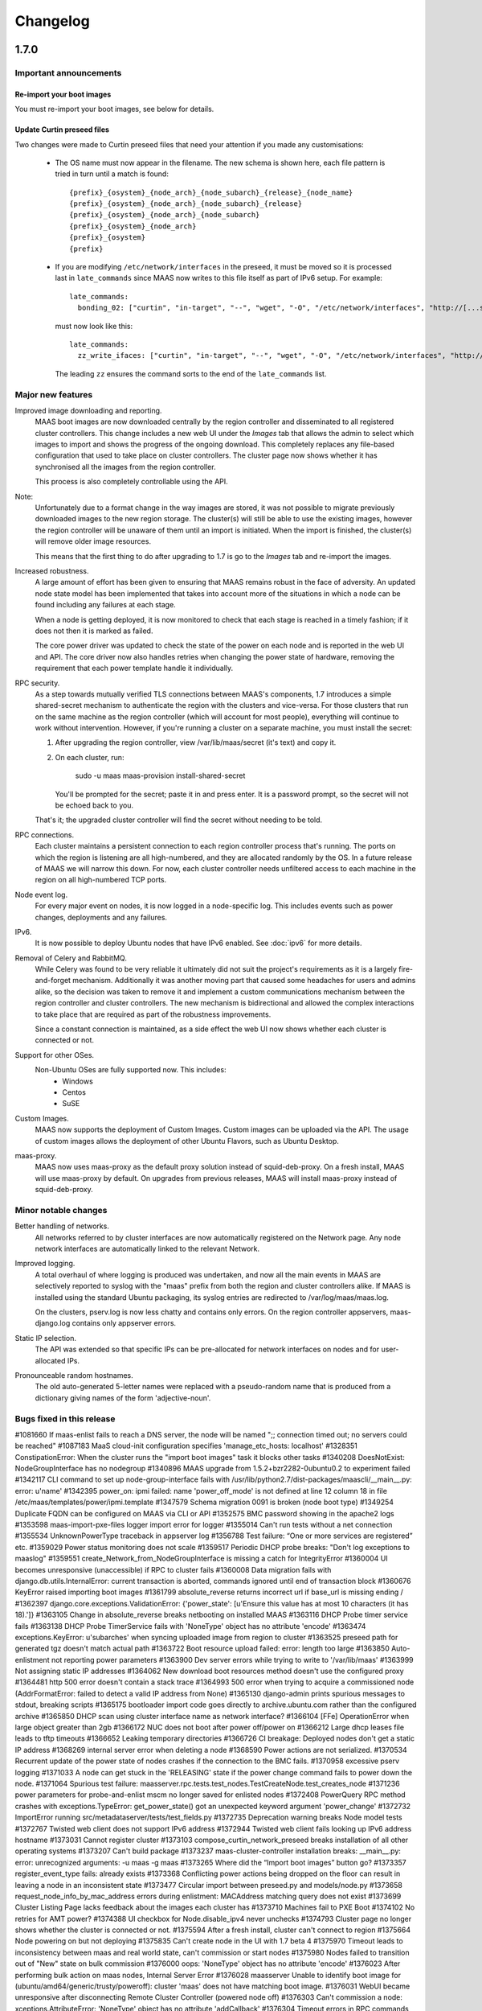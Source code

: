 =========
Changelog
=========

1.7.0
=====

Important announcements
-----------------------

Re-import your boot images
^^^^^^^^^^^^^^^^^^^^^^^^^^
You must re-import your boot images, see below for details.

Update Curtin preseed files
^^^^^^^^^^^^^^^^^^^^^^^^^^^
Two changes were made to Curtin preseed files that need your attention
if you made any customisations:

 *  The OS name must now appear in the filename.  The new schema is shown
    here, each file pattern is tried in turn until a match is found::

    {prefix}_{osystem}_{node_arch}_{node_subarch}_{release}_{node_name}
    {prefix}_{osystem}_{node_arch}_{node_subarch}_{release}
    {prefix}_{osystem}_{node_arch}_{node_subarch}
    {prefix}_{osystem}_{node_arch}
    {prefix}_{osystem}
    {prefix}

 * If you are modifying ``/etc/network/interfaces`` in the preseed, it must be
   moved so it is processed last in ``late_commands`` since MAAS now writes
   to this file itself as part of IPv6 setup.  For example::

    late_commands:
      bonding_02: ["curtin", "in-target", "--", "wget", "-O", "/etc/network/interfaces", "http://[...snip...]"]

   must now look like this::

    late_commands:
      zz_write_ifaces: ["curtin", "in-target", "--", "wget", "-O", "/etc/network/interfaces", "http://[...snip...]"]

   The leading ``zz`` ensures the command sorts to the end of the
   ``late_commands`` list.


Major new features
------------------

Improved image downloading and reporting.
  MAAS boot images are now downloaded centrally by the region controller
  and disseminated to all registered cluster controllers.  This change includes
  a new web UI under the `Images` tab that allows the admin to select
  which images to import and shows the progress of the ongoing download.
  This completely replaces any file-based configuration that used to take
  place on cluster controllers.  The cluster page now shows whether it has
  synchronised all the images from the region controller.

  This process is also completely controllable using the API.

Note:
  Unfortunately due to a format change in the way images are stored, it
  was not possible to migrate previously downloaded images to the new region
  storage.  The cluster(s) will still be able to use the existing images,
  however the region controller will be unaware of them until an import
  is initiated.  When the import is finished, the cluster(s) will remove
  older image resources.

  This means that the first thing to do after upgrading to 1.7 is go to the
  `Images` tab and re-import the images.

Increased robustness.
  A large amount of effort has been given to ensuring that MAAS remains
  robust in the face of adversity.  An updated node state model has been
  implemented that takes into account more of the situations in which a
  node can be found including any failures at each stage.

  When a node is getting deployed, it is now monitored to check that each
  stage is reached in a timely fashion; if it does not then it is marked
  as failed.

  The core power driver was updated to check the state of the power on each
  node and is reported in the web UI and API.  The core driver now also
  handles retries when changing the power state of hardware, removing the
  requirement that each power template handle it individually.

RPC security.
  As a step towards mutually verified TLS connections between MAAS's
  components, 1.7 introduces a simple shared-secret mechanism to
  authenticate the region with the clusters and vice-versa. For those
  clusters that run on the same machine as the region controller (which
  will account for most people), everything will continue to work
  without intervention. However, if you're running a cluster on a
  separate machine, you must install the secret:

  1. After upgrading the region controller, view /var/lib/maas/secret
     (it's text) and copy it.

  2. On each cluster, run:

       sudo -u maas maas-provision install-shared-secret

     You'll be prompted for the secret; paste it in and press enter. It
     is a password prompt, so the secret will not be echoed back to you.

  That's it; the upgraded cluster controller will find the secret
  without needing to be told.

RPC connections.
  Each cluster maintains a persistent connection to each region
  controller process that's running. The ports on which the region is
  listening are all high-numbered, and they are allocated randomly by
  the OS. In a future release of MAAS we will narrow this down. For now,
  each cluster controller needs unfiltered access to each machine in the
  region on all high-numbered TCP ports.

Node event log.
  For every major event on nodes, it is now logged in a node-specific log.
  This includes events such as power changes, deployments and any failures.

IPv6.
  It is now possible to deploy Ubuntu nodes that have IPv6 enabled.
  See :doc:`ipv6` for more details.

Removal of Celery and RabbitMQ.
  While Celery was found to be very reliable it ultimately did not suit
  the project's requirements as it is a largely fire-and-forget mechanism.
  Additionally it was another moving part that caused some headaches for
  users and admins alike, so the decision was taken to remove it and implement
  a custom communications mechanism between the region controller and cluster
  controllers.  The new mechanism is bidirectional and allowed the complex
  interactions to take place that are required as part of the robustness
  improvements.

  Since a constant connection is maintained, as a side effect the web UI now
  shows whether each cluster is connected or not.

Support for other OSes.
  Non-Ubuntu OSes are fully supported now. This includes:
   - Windows
   - Centos
   - SuSE

Custom Images.
  MAAS now supports the deployment of Custom Images. Custom images can be
  uploaded via the API. The usage of custom images allows the deployment of
  other Ubuntu Flavors, such as Ubuntu Desktop.

maas-proxy.
  MAAS now uses maas-proxy as the default proxy solution instead of
  squid-deb-proxy. On a fresh install, MAAS will use maas-proxy by default.
  On upgrades from previous releases, MAAS will install maas-proxy instead of
  squid-deb-proxy.

Minor notable changes
---------------------

Better handling of networks.
  All networks referred to by cluster interfaces are now automatically
  registered on the Network page.  Any node network interfaces are
  automatically linked to the relevant Network.

Improved logging.
  A total overhaul of where logging is produced was undertaken, and now
  all the main events in MAAS are selectively reported to syslog with the
  "maas" prefix from both the region and cluster controllers alike.  If MAAS
  is installed using the standard Ubuntu packaging, its syslog entries are
  redirected to /var/log/maas/maas.log.

  On the clusters, pserv.log is now less chatty and contains only errors.
  On the region controller appservers, maas-django.log contains only appserver
  errors.

Static IP selection.
 The API was extended so that specific IPs can be pre-allocated for network
 interfaces on nodes and for user-allocated IPs.

Pronounceable random hostnames.
 The old auto-generated 5-letter names were replaced with a pseudo-random
 name that is produced from a dictionary giving names of the form
 'adjective-noun'.

Bugs fixed in this release
--------------------------
#1081660    If maas-enlist fails to reach a DNS server, the node will be named ";; connection timed out; no servers could be reached"
#1087183    MaaS cloud-init configuration specifies 'manage_etc_hosts: localhost'
#1328351    ConstipationError: When the cluster runs the "import boot images" task it blocks other tasks
#1340208    DoesNotExist: NodeGroupInterface has no nodegroup
#1340896    MAAS upgrade from 1.5.2+bzr2282-0ubuntu0.2 to experiment failed
#1342117    CLI command to set up node-group-interface fails with /usr/lib/python2.7/dist-packages/maascli/__main__.py: error: u'name'
#1342395    power_on: ipmi failed: name 'power_off_mode' is not defined at line 12 column 18 in file /etc/maas/templates/power/ipmi.template
#1347579    Schema migration 0091 is broken (node boot type)
#1349254    Duplicate FQDN can be configured on MAAS via CLI or API
#1352575    BMC password showing in the apache2 logs
#1353598    maas-import-pxe-files logger import error for logger
#1355014    Can't run tests without a net connection
#1355534    UnknownPowerType traceback in appserver log
#1356788    Test failure: “One or more services are registered” etc.
#1359029    Power status monitoring does not scale
#1359517    Periodic DHCP probe breaks: "Don't log exceptions to maaslog"
#1359551    create_Network_from_NodeGroupInterface is missing a catch for IntegrityError
#1360004    UI becomes unresponsive (unaccessible) if RPC to cluster fails
#1360008    Data migration fails with django.db.utils.InternalError: current transaction is aborted, commands ignored until end of transaction block
#1360676    KeyError raised importing boot images
#1361799    absolute_reverse returns incorrect url if base_url is missing ending /
#1362397    django.core.exceptions.ValidationError: {'power_state': [u'Ensure this value has at most 10 characters (it has 18).']}
#1363105    Change in absolute_reverse breaks netbooting on installed MAAS
#1363116    DHCP Probe timer service fails
#1363138    DHCP Probe TimerService fails with 'NoneType' object has no attribute 'encode'
#1363474    exceptions.KeyError: u'subarches' when syncing uploaded image from region to cluster
#1363525    preseed path for generated tgz doesn't match actual path
#1363722    Boot resource upload failed: error: length too large
#1363850    Auto-enlistment not reporting power parameters
#1363900    Dev server errors while trying to write to '/var/lib/maas'
#1363999    Not assigning static IP addresses
#1364062    New download boot resources method doesn't use the configured proxy
#1364481    http 500 error doesn't contain a stack trace
#1364993    500 error when trying to acquire a commissioned node (AddrFormatError: failed to detect a valid IP address from None)
#1365130    django-admin prints spurious messages to stdout, breaking scripts
#1365175    bootloader import code goes directly to archive.ubuntu.com rather than the configured archive
#1365850    DHCP scan using cluster interface name as network interface?
#1366104    [FFe] OperationError when large object greater than 2gb
#1366172    NUC does not boot after power off/power on
#1366212    Large dhcp leases file leads to tftp timeouts
#1366652    Leaking temporary directories
#1366726    CI breakage: Deployed nodes don't get a static IP address
#1368269    internal server error when deleting a node
#1368590    Power actions are not serialized.
#1370534    Recurrent update of the power state of nodes crashes if the connection to the BMC fails.
#1370958    excessive pserv logging
#1371033    A node can get stuck in the 'RELEASING' state if the power change command fails to power down the node.
#1371064    Spurious test failure: maasserver.rpc.tests.test_nodes.TestCreateNode.test_creates_node
#1371236    power parameters for probe-and-enlist mscm no longer saved for enlisted nodes
#1372408    PowerQuery RPC method crashes with exceptions.TypeError: get_power_state() got an unexpected keyword argument 'power_change'
#1372732    ImportError running src/metadataserver/tests/test_fields.py
#1372735    Deprecation warning breaks Node model tests
#1372767    Twisted web client does not support IPv6 address
#1372944    Twisted web client fails looking up IPv6 address hostname
#1373031    Cannot register cluster
#1373103    compose_curtin_network_preseed breaks installation of all other operating systems
#1373207    Can't build package
#1373237    maas-cluster-controller installation breaks: __main__.py: error: unrecognized arguments: -u maas -g maas
#1373265    Where did the “Import boot images” button go?
#1373357    register_event_type fails: already exists
#1373368    Conflicting power actions being dropped on the floor can result in leaving a node in an inconsistent state
#1373477    Circular import between preseed.py and models/node.py
#1373658    request_node_info_by_mac_address errors during enlistment: MACAddress matching query does not exist
#1373699    Cluster Listing Page lacks feedback about the images each cluster has
#1373710    Machines fail to PXE Boot
#1374102    No retries for AMT power?
#1374388    UI checkbox for Node.disable_ipv4 never unchecks
#1374793    Cluster page no longer shows whether the cluster is connected or not.
#1375594    After a fresh install, cluster can't connect to region
#1375664    Node powering on but not deploying
#1375835    Can't create node in the UI with 1.7 beta 4
#1375970    Timeout leads to inconsistency between maas and real world state, can't commission or start nodes
#1375980    Nodes failed to transition out of "New" state on bulk commission
#1376000    oops: 'NoneType' object has no attribute 'encode'
#1376023    After performing bulk action on maas nodes, Internal Server Error
#1376028    maasserver Unable to identify boot image for (ubuntu/amd64/generic/trusty/poweroff): cluster 'maas' does not have matching boot image.
#1376031    WebUI became unresponsive after disconnecting Remote Cluster Controller (powered node off)
#1376303    Can't commission a node: xceptions.AttributeError: 'NoneType' object has no attribute 'addCallback'
#1376304    Timeout errors in RPC commands cause 500 errors
#1376782    Node stuck with: "another action is already in progress for that node."
#1376888    Nodes can't be deleted if DHCP management is off.
#1377099    Bulk operation leaves nodes in inconsistent state
#1377860    Nodes not configured with IPv6 DNS server address
#1379154    "boot-images" link in the "Visit the boot images page to start the import." is a 404
#1379209    When a node has multiple interfaces on a network MAAS manages, MAAS assigns static IP addresses to all of them
#1379568    maas-cluster fails to register if the host has an IPv6 address
#1379591    nodes with two interfaces fail to deploy in maas 1.7 beta5
#1379641    IPv6 netmasks aren't *always* 64 bits, but we only configure 64-bit ones
#1379649    Invalid transition - 'Releasing Failed' to 'Disk Erasing'
#1379744    Cluster registration is fragile and insecure
#1379924    maas 1.7 flooded with OOPSs
#1380927    Default Cluster does not autoconnect after a fresh install
#1380932    MAAS does not cope with changes of the dhcp daemons
#1381605    Not all the DNS records are being added when deploying multiple nodes
#1381714    Nodes release API bypasses disk erase
#1012954    If a power script fails, there is no UI feedback
#1057250    TestGetLongpollContext.test_get_longpoll_context is causing test failures in metadataserver
#1186196    "Starting a node" has different meanings in the UI and in the API.
#1237215    maas and curtin do not indicate failure reasonably
#1273222    MAAS doesn't check return values of power actions
#1288502    archive and proxy settings not honoured for commissioning
#1300554    If the rabbit password changes, clusters are not informed
#1315161    cannot deploy Windows
#1316919    Checks don't exist to confirm a node will actually boot
#1321885    IPMI detection and automatic setting fail in ubuntu 14.04 maas
#1325610    node marked "Ready" before poweroff complete
#1325638    Add hardware enablement for Universal Management Gateway
#1333954    global registry of license keys
#1334963    Nodegroupinterface.clean_ip_ranges() is very slow with large networks
#1337437    [SRU] maas needs utopic support
#1338169    Non-Ubuntu preseed templates are not tested
#1339868    No way to list supported operating systems via RPC
#1339903    No way to validate an OS license key via RPC
#1340188    unallocated node started manually, causes AssertionError for purpose poweroff
#1340305    No way to get the title for a release from OperatingSystem
#1341118    No feedback when IPMI credentials fail
#1341121    No feedback to user when cluster is not running
#1341581    power state is not represented in api and ui
#1341619    NodeGroupInterface is not linked to Network
#1341772    No way to get extra preseed data from OperatingSystem via RPC
#1341800    MAAS doesn't support soft power off through the API
#1343425    deprecate use-fastpath-installer tag and use a property on node instead
#1344177    hostnames can't be changed while a node is acquired
#1347518    Confusing error message when API key is wrong
#1349496    Unable to request a specific static IP on the API
#1349736    MAAS logging is too verbose and not very useful
#1349917    guess_server_address() can return IPAddress or hostname
#1350103    No support for armhf/keystone architecture
#1350856    Can't constrain acquisition of nodes by not having a tag
#1350948    IPMI power template treats soft as an option rather than a command
#1354014    clusters should sync boot images from the region
#1356490    Metadataserver api needs tests for _store_installing_results
#1356780    maaslog items are logged twice
#1356880    MAAS shouldn't allow changing the hostname of a deployed node
#1357071    When a power template fails, the content of the event from the node event log is not readable (it contains the whole template)
#1357685    docs/bootsources.rst:: WARNING: document isn't included in any toctree
#1357714    Virsh power driver does not seem to work at all
#1358177    maas-region-admin requires root privileges [docs]
#1358337    [docs] MAAS documentation suggests to execute 'juju --sync-tools'
#1358829    IPMI power query fails when trying to commit config changes
#1358859    Commissioning output xml is hard to understand, would be nice to have yaml as an output option.
#1359169    MAAS should handle invalid consumers gracefully
#1359822    Gateway is missing in network definition
#1361897    exceptions in PeriodicImageDownloadService will cause it to stop running
#1361941    erlang upgrade makes maas angry
#1361967    NodePowerMonitorService has no tests
#1363913    Impossible to remove last MAC from network in UI
#1364228    Help text for node hostname is wrong
#1364591    MAAS Archive Mirror does not respect non-default port
#1364617    ipmipower returns a zero exit status when password invalid
#1364713    selenium test will not pass with new Firefox
#1365616    Non-admin access to cluster controller config
#1365619    DNS should be an optional field in the network definition
#1365722    NodeStateViolation when commissioning
#1365742    Logged OOPS ... NoSuchEventType: Event type with name=NODE_POWER_ON_FAILED could not be found.
#1365776    commissioning results view for a node also shows installation results
#1366812    Old boot resources are not being removed on clusters
#1367455    MAC address for node's IPMI is reversed looked up to yield IP address using case sensitive comparison
#1368398    Can't mark systems that 'Failed commissioning' as 'Broken'
#1368916    No resources found in Simplestreams repository
#1370860    Node power monitor doesn't cope with power template answers other than "on" or "off"
#1370887    No event is registered on a node for when the power monitor sees a problem
#1371663    Node page Javascript crashes when there is no lshw output to display yet
#1371763    Need to use RPC for validating license key.
#1372974    No "installation complete" event
#1373272    "No boot images are available.…" message doesn't disappear when images are imported
#1373580    [SRU] Glen m700 cartridge list as ARM64/generic after enlist
#1373723    Releasing a node without power parameters ends up in not being able to release a node
#1373727    PXE node event logs provide too much info
#1373900    New install of MAAS can't download boot images
#1374153    Stuck in "power controller problem"
#1374321    Internal server error when attempting to perform an action when the cluster is down
#1375360    Automatic population of managed networks for eth1 and beyond
#1375427    Need to remove references to older import images button
#1375647    'static-ipaddresses' capability in 1.6 not documented.
#1375681    "Importing images . . .​" message on the image page never disappears
#1375953    bootsourcecache is not refreshed when sources change
#1376016    MAAS lacks a setting for the Simple Streams Image repository location
#1376481    Wrong error messages in UI
#1376620    maas-url config question doesn't make clear that localhost won't do
#1376990    Elusive JavaScript lint
#1378366    When there are no images, clusters should show that there
#1378527    Images UI doesn't handle HWE images
#1378643    Periodic test failure for compose_curtin_network_preseed_for
#1378837    "Abort operation" action name is vague and misleading
#1378910    Call the install log 'install log' rather than 'curtin log'
#1379401    Race in EventManager.register_event_and_event_type
#1379816    disable_ipv4 has a default setting on the cluster, but it's not visible
#1380470    Event log says node was allocated but doesn't say to *whom*
#1380805    uprade from 1.5.4 to 1.7 overwrote my cluster name
#1381007    "Acquire and start node" button appears on node page for admins who don't own an allocated but unstarted node
#1381213    mark_fixed should clear the osystem and distro_series fields
#1381747    APIRPCErrorsMiddleware isn't installed
#1381796    license_key is not given in the curtin_userdata preseed for Windows
#1172773    Web UI has no indication of image download status.
#1233158    no way to get power parameters in api
#1319854    `maas login` tells you you're logged in successfully when you're not
#1351451    Impossible to release a BROKEN node via the API.
#1361040    Weird log message: "Power state has changed from unknown to connection timeout."
#1366170    Node Event log doesn't currently display anything apart from power on/off
#1368480    Need API to gather image metadata across all of MAAS
#1370306    commissioning output XML and YAML tabs are not vertical
#1371122    WindowsBootMethod request pxeconfig from API for every file
#1376030    Unable to get RPC connection for cluster 'maas' <-- 'maas' is the DNS zone name
#1378358    Missing images warning should contain a link to images page
#1281406    Disk/memory space on Node edit page have no units
#1299231    MAAS DHCP/DNS can't manage more than a /16 network
#1357381    maas-region-admin createadmin shows error if not params given
#1357686    Caching in get_worker_user() looks like premature optimisation
#1358852    Tons of Linking <mac address> to <cluster interface> spam in log
#1359178    Docs - U1 still listed for uploading data
#1359947    Spelling Errors/Inconsistencies with MAAS Documentation
#1365396    UI: top link to “<name> MAAS” only appears on some pages
#1365591    "Start node" UI button does not allocate node before starting in 1.7
#1365603    No "stop node" button on the page of a node with status "failed deployment"
#1371658    Wasted space in the "Discovery data" section of the node page
#1376393    powerkvm boot loader installs even when not needed
#1376956    commissioning results page with YAML/XML output tabs are not centered on page.
#1287224    MAAS random generated hostnames are not pronounceable
#1348364    non-maas managed subnets cannot query maas DNS
#1381543    Disabling Disk Erasing with node in 'Failed Erasing' state leads to Invalid transition: Failed disk erasing -> Ready.

1.6.1
=====

Bug fix update
--------------

- Auto-link node MACs to Networks (LP: #1341619)
  MAAS will now auto-create a Network from a cluster interface, and
  if an active lease exists for a node's MAC then it will be linked to
  that Network.


1.6.0
=====

Special notice:
  Cluster interfaces now have static IP ranges in order to give nodes stable
  IP addresses.  You need to set the range in each interface to turn on this
  feature.  See below for details.


Major new features
------------------

IP addresses overhaul.
  This release contains a total reworking of IP address allocation.  You can
  now define a separate "static" range in each cluster interface configuration
  that is separate from the DHCP server's dynamic range.  Any node in use by
  a user will receive an IP address from the static range that is guaranteed
  not to change during its allocated lifetime.  Previously, this was at the
  whim of the DHCP server despite MAAS placing host maps in its configuration.

  Currently, dynamic IP addresses will continue to receive DNS entries so as
  to maintain backward compatibility with installations being upgraded from
  1.5.  However, this will be changed in a future release to only give
  DNS entries to static IPs.

  You can also use the API to `reserve IP addresses`_ on a per-user basis.

.. _reserve IP addresses: http://maas.ubuntu.com/docs1.6/api.html#ip-addresses

Support for additional OSes.
  MAAS can now install operating systems other than Ubuntu on nodes.
  Preliminary beta support exists for CentOS and SuSE via the `Curtin`_ "fast"
  installer.  This has not been thoroughly tested yet and has been provided
  in case anyone finds this useful and is willing to help find and report bugs.


Minor notable changes
---------------------

DNS entries
  In 1.5 DNS entries for nodes were a CNAME record.  As of 1.6, they are now
  all "A" records, which allows for reliable reverse look-ups.

  Only nodes that are allocated to a user and started will receive "A" record
  entries.  Unallocated nodes no longer have DNS entries.

Removal of bootresources.yaml
  The bootresources.yaml file, which had to be configured separately on each
  cluster controller, is no longer in use.  Instead, the configuration for
  which images to download is now held by the region controller, and defaults
  to downloading all images for LTS releases.  A `rudimentary API`_ is
  available to manipulate this configuration.

.. _rudimentary API: http://maas.ubuntu.com/docs1.6/api.html#boot-source

Fast installer is now the default
  Prevously, the slower Debian installer was used by default.  Any newly-
  enlisted nodes will now use the newer `fast installer`_.  Existing nodes
  will keep the installer setting that they already have.

.. _fast installer: https://launchpad.net/curtin


Bugs fixed in this release
--------------------------
#1307779    fallback from specific to generic subarch broken
#1310082    d-i with precise+hwe-s stops at "Architecture not supported"
#1314174    Autodetection of the IPMI IP address fails when the 'power_address'
of the power parameters is empty.
#1314267    MAAS dhcpd will re-issue leases for nodes
#1317675    Exception powering down a virsh machine
#1322256    Import boot resources failing to verify keyring
#1322336    import_boot_images crashes with KeyError on 'keyring'
#1322606    maas-import-pxe-files fails when run from the command line
#1324237    call_and_check does not report error output
#1328659    import_boot_images task fails on utopic
#1332596    AddrFormatError: failed to detect a valid IP address from None executing upload_dhcp_leases task
#1250370    "sudo maas-import-ephemerals" steps on ~/.gnupg/pubring.gpg
#1250435    CNAME record leaks into juju's private-address, breaks host based access control
#1305758    Import fails while writing maas.meta: No such file or directory
#1308292    Unhelpful error when re-enlisting a previously enlisted node
#1309601    maas-enlist prints "successfully enlisted" even when enlistment fail
s.
#1309729    Fast path installer is not the default
#1310844    find_ip_via_arp() results in unpredictable, and in some cases, incorrect IP addresses
#1310846    amt template gives up way too easily
#1312863    MAAS fails to detect SuperMicro-based server's power type
#1314536    Copyright date in web UI is 2012
#1315160    no support for different operating systems
#1316627    API needed to allocate and return an extra IP for a container
#1323291    Can't re-commission a commissioning node
#1324268    maas-cli 'nodes list' or 'node read <system_id>' doesn't display the osystem or distro_series node fields
#1325093    install centos using curtin
#1325927    YUI.Array.each not working as expected
#1328656    MAAS sends multiple stop_dhcp_server tasks even though there's no dhcp server running.
#1331139    IP is inconsistently capitalized on the 'edit a cluster interface' p
age
#1331148    When editing a cluster interface, last 3 fields are unintuitive
#1331165    Please do not hardcode the IP address of Canonical services into MAAS managed DHCP configs
#1338851    Add MAAS arm64/xgene support
#1307693    Enlisting a SeaMicro or Virsh chassis twice will not replace the missing entries
#1311726    No documentation about the supported power types and the related power parameters
#1331982    API documentation for nodegroup op=details missing parameter
#1274085    error when maas can't meet juju constraints is confusing and not helpful
#1330778    MAAS needs support for managing nodes via the Moonshot HP iLO Chassis Manager CLI
#1337683    The API client MAASClient doesn't encode list parameters when doing a GET
#1190986    ERROR Nonce already used
#1342135    Allow domains to be used for NTP server configuration, not just IPs
#1337437    Allow 14.10 Utopic Unicorn as a deployable series
#1350235    Package fails to install when the default route is through an aliased/tagged interface
#1353597    PowerNV: format_bootif should make sure mac address is all lowercase

1.5.3
=====

Bug fix update
--------------

 - Reduce number of celery tasks emitted when updating a cluster controller
   (LP: #1324944)
 - Fix VirshSSH template which was referencing invalid attributes
   (LP: #1324966)
 - Fix a start up problem where a database lock was being taken outside of
   a transaction (LP: #1325759)
 - Reformat badly formatted Architecture error message (LP: #1301465)
 - Final changes to support ppc64el (now known as PowerNV) (LP: #1315154)


1.5.2
=====

Minor feature changes
---------------------

Boot resource download changes.
  Further to the work done in the 1.5 (Ubuntu 14.04) release, MAAS no
  longer stores the configuration for downloading boot resources in
  ``/etc/maas/bootresources.yaml``; this file is now obsolete. The
  sources list is now stored on the region controller and passed to the
  cluster controller when the job to download boot resources is started.
  It is still possible to pass a list of sources to
  ``maas-import-pxe-files`` when running the script manually.


1.5.1
=====

Bug fix update
--------------

For full details see https://launchpad.net/maas/+milestone/1.5.1

#1303915    Powering SM15k RESTAPI v2.0 doesn't force PXE boot
#1307780    no armhf commissioning template
#1310076    lost connectivity to a node when using fastpath-installer with precise+hwe-s
#1310082    d-i with precise+hwe-s stops at "Architecture not supported"
#1311151    MAAS imports Trusty's 'rc' images by default.
#1311433    REGRESSION: AttributeError: 'functools.partial' object has no attribute '__module__'
#1313556    API client blocks when deleting a resource
#1314409    parallel juju deployments race on the same maas
#1316396    When stopping a node from the web UI that was started from the API, distro_series is not cleared
#1298784    Vulnerable to user-interface redressing (e.g. clickjacking)
#1308772    maas has no way to specify alternate IP addresses for AMT template
#1300476    Unable to setup BMC/UCS user on Cisco B200 M3

1.5
===

(released in Ubuntu 14.04)

Major new features
------------------

Advanced Networking.
  MAAS will now support multiple managed network interfaces on a single
  cluster.  It will track networks (including tagged VLANs) to which each node
  is able to connect and provides this information in the API.  API clients may
  also use networking information in acquisition constraints when asking for a
  new node allocation.

  See :ref:`The full Networking documentation <networks>`.

Zones.
  A Zone is an arbitrary grouping of nodes.  MAAS now allows admins to define
  Zones, and place in them any of the region's nodes.  Once defined, API
  clients can use the zone name as acquisition constraints for new node
  allocations.

  See :doc:`physical-zones` for more detail.

Hardware Enablement Kernels.
  MAAS is now able to fetch and use hardware enablement kernels which allow
  kernels for newer Ubuntu releases to be used on older releases.

  See :doc:`hardware-enablement-kernels`

Minor feature changes
---------------------

Maas-Test.
  A new project `maas-test`_ was created to put a piece of hardware through MAAS's
  test suite to see if it's suitable for use in MAAS, and optionally report the results
  to a bug in Launchpad's maas-test project.

.. _maas-test: https://launchpad.net/maas-test/

IPMI improvements.
  Many improvements were made to IPMI handling, including better detection
  during enlistment.  Many IPMI-based systems that previously failed to work
  with MAAS will now work correctly.

Completion of image downloading changes.
  Further to the work done in the 1.4 (Ubuntu 13.10) release, MAAS now uses indexed
  "simplestreams" data published by Canonical to fetch not only the ephemeral
  images, but now also the kernels and ramdisks.  The resource download
  configuration is now in a new file ``/etc/maas/bootresources.yaml`` on
  each cluster controller.  All previous configuration files for image
  downloads are now obsolete.  The new file will be pre-configured based on
  images that are already present on the cluster.

  This change also enables end-users to provide their own simplestreams data
  and thusly their own custom images.

Cluster-driven hardware availability.
  When adding or editing node hardware in the region controller, MAAS will
  contact the relevant cluster controller to validate the node's settings.
  As of release, the only validation made is the architecture and the power
  settings.  Available architectures are based on which images have been
  imported on the cluster.  In the future, this will enable new cluster
  controllers to be added that contain drivers for new hardware without
  restarting the region controller.

Seamicro hardware.
  MAAS now supports the Seamicro 15000 hardware for power control and API-based
  enlistment.

AMT.
  MAAS now supports power control using `Intel AMT`_.

.. _Intel AMT: http://www.intel.com/content/www/us/en/architecture-and-technology/intel-active-management-technology.html

DNS forwarders.
  In MAAS's settings it's now possible to configure an upstream DNS, which will
  be set in the bind daemon's 'forwarders' option.

Foreign DHCP servers.
  MAAS detects and shows you if any other DHCP servers are active on the
  networks that are on the cluster controller.

Commissioning Results.
  A node's commissioning results are now shown in the UI.

Renamed commands.
  ``maas`` is renamed to ``maas-region-admin``.  ``maas-cli`` is now just
  ``maas``.


Bugs fixed in this release
--------------------------
For full details see https://launchpad.net/maas/+milestone/14.04

#1227035 If a template substitution fails, the appserver crashes

#1255479    MaaS Internal Server Error 500 while parsing tags with namespaces in definition upon commissioning

#1269648    OAuth unauthorised errors mask the actual error text

#1270052    Adding an SSH key fails due to a UnicodeDecodeError

#1274024    kernel parameters are not set up in the installed OS's grub cfg

#1274190    periodic_probe_dhcp task raises IOError('No such device')

#1274912    Internal server error when trying to stop a node with no power type

#1274926    A node's nodegroup is autodetected using the request's IP even when the request is a manual

#1278895    When any of the commissioning scripts fails, the error reported contains the list of the scripts that *didn't* fail

#1279107    maas_ipmi_autodetect.py ignores command failures

#1282828    Almost impossible to provide a valid nodegroup ID when enlisting new node on API

#1283114    MAAS' DHCP server is not stopped when the number of managed interfaces is zero

#1285244    Deleting a node sometimes fails with omshell error

#1285607    maas_ipmi_autodetect mistakes empty slot for taken slot

#1287274    On OCPv3 Roadrunner, maas_ipmi_autodetect fails because LAN Channel settings can't be changed

#1287512    OCPv3 roadrunner detects IPMI as 1.5

#1289456    maas IPMI user creation fails on some DRAC systems

#1290622    report_boot_images does not remove images that were deleted from the cluster

#1293676    internal server error when marking nodes as using fast-path installer

#1300587    Cloud-archive selection widget is obsolete

#1301809    Report boot images no directory traceback

#1052339    MAAS only supports one "managed" (DNS/DHCP) interface per cluster controller.

#1058126    maas dbshell stacktraces in package

#1064212    If a machine is booted manually when in status "Declared" or "Ready", TFTP server tracebacks

#1073460    Node-specific kernel and ramdisk is not possible

#1177932    Unable to select which pxe files to download by both series and architecture.

#1181334    i386 required to install amd64

#1184589    When external commands, issued by MAAS, fail, the log output does not give any information about the failure.

#1187851    Newline added to end of files obtained with maas-cli

#1190986    ERROR Nonce already used

#1191735    TFTP server not listening on all interfaces

#1210393    MAAS ipmi fails on OCPv3 Roadrunner

#1228205    piston hijacks any TypeError raised by MAAS

#1234880    HP ilo4 consoles default to autodetect protocol, which doesn't work

#1237197    No scheduled job for images download

#1238284    multiple ip address displayed for a node

#1243917    'maas createsuperuser' errors out if no email address is entered.

#1246531    dhcpd.conf not updated when user hits "Save cluster controller"

#1246625    The power parameters used by the virsh power template are inconsistent.

#1247708    Cluster interface shows up with no interface name

#1248893    maas-cli listing nodes filtered by hostname doesn't work

#1249435    kernel options not showing up in WebUI and not being passed at install time to one node

#1250410    Search box renders incorrectly in Firefox

#1268795    unable to automatically commission Cisco UCS server due to BMC user permissions

#1270131    1 CPU when there are multiple cores on Intel NUC

#1271056    API call for listing nodes filtered by zone

#1273650    Fastpath installer does not pick up package mirror settings from MAAS

#1274017    MAAS new user creation requires E-Mail address, throws wrong error when not provided

#1274465    Network identity shows broadcast address instead of the network's address

#1274499    dhcp lease rollover causes loss of access to management IP

#1275643    When both IPMI 1.5 and 2.0 are available, MAAS should use 2.0

#1279304    Node commissioning results are not displayed in the UI

#1279728    Storage capacity isn't always detected

#1287964    MAAS incorrectly detects / sets-up BMC information on Dell PowerEdge servers

#1292491    pserv traceback when region controller not yet ready

#1293661    cannot use fast path installer to deploy other than trusty

#1294302    fast installer fails to PXE boot on armhf/highbank

#1295035    The UI doesn't display the list of available boot images

#1297814    MAAS does not advertise its capabilities

#1298790    Logout page vulnerable to CSRF

#1271189    support switching image streams in import ephemerals

#1287310    hard to determine valid values for power parameters

#1272014    MAAS prompts user to run `maas createadmin`; instead of `maas createsuperuser`

#1108319    maascli could have a way to tell which cluster controllers don't have the pxe files


1.4
===

(released in Ubuntu 13.10)

Major new features
------------------

LLDP collection.
  MAAS now collects LLDP data on each node during its
  commissioning cycle.  The router to which the node is connected will have
  its MAC address parsed out of the data and made available for using as a
  placement constraint (passing connected_to or not_connected_to to the
  acquire() API call), or you can define tags using expressions such as
  ``//lldp:chassis/lldp:id[@type="mac"]/text() = "20:4e:7f:94:2e:10"``
  which would tag nodes with a router using that MAC address.

New faster installer for nodes.
  MAAS will now make use of the new Curtin_ installer which is much quicker
  than the old Debian Installer process.  Typically an installation now
  takes a couple of minutes instead of upwards of 10 minutes.  To have a node
  use the faster installer, add the ``use-fastpath-installer`` tag to it,
  or click the "Use the fast installer" button on the node page.

.. _Curtin: https://launchpad.net/curtin

More extensible templates for DHCP, power control, PXE and DNS.
  Templates supplied for these activities are now all in their own template
  file that is customisable by the user.  The files now generally live under
  /etc/maas/ rather than embedded in the code tree itself.

Minor feature changes
---------------------

Reworked ephemeral downloading
  While there is no end-user visible change, the ephemeral image download
  process is now driven by a data stream published by Canonical at
  http://maas.ubuntu.com/images/streams. In the future this will allow end
  users to use their own customised images by creating their own stream.
  The configuration for this is now also part of ``pserv.yaml``, obsoleting
  the maas_import_ephemerals configuration file.  The config will be auto-
  migrated on the first run of the ``maas-import-ephemerals`` script.

Improved maas-cli support
  Users can now manage their SSH keys and API credentials via the maas-cli
  tool.

Django 1.5
  MAAS is updated to work with Django 1.5

HP Moonshot Systems support.
  MAAS can now manage HP Moonshot Systems as any other hardware. However,
  in order for MAAS to power manage these systems, it requires the user
  to manually specify the iLO credentials before the enlistment process
  begins. This can be done in the ``maas_moonshot_autodetect.py``
  template under ``/etc/maas/templates/commissioning-user-data/snippets/``.

Bugs fixed in this release
--------------------------
#1039513  maas-import-pxe-files doesn't cryptographically verify what
it downloads

#1158425  maas-import-pxe-files sources path-relative config

#1204507  MAAS rejects empty files

#1208497  netboot flag defaults to 'true' on upgrade, even for allocated
nodes

#1227644  Releasing a node using the API errors with "TypeError:
00:e0:81:dd:d1:0b is not JSON serializable"

#1234853  MAAS returns HTTP/500 when adding a second managed interface
to cluster controller

#971349  With 100% of nodes in 'declared' state, pie chart is white on white

#974035  Node listing does not support bulk operations

#1045725  SAY clauses in PXE configs are being evaluated as they're
encountered, not when the label is branched to

#1054518  distro_series can be None or ""

#1064777  If a node's IP address is known, it's not shown anywhere

#1084807  Users are editing the machine-generated dhcpd.conf

#1155607  Conflict between "DNS zone name" in Cluster controller and
"Default domain for new nodes" in settings

#1172336  MAAS server reference to AvahiBoot wiki page that does not exist

#1185160  no way to see what user has a node allocated

#1202314  Discrepancy between docs and behavior

#1206222  Documentation Feedback and Site suggestions

#1209039  Document that MAAS requires 'portfast' on switch ports connected
to nodes

#1215750  No way of tracing/debugging http traffic content in the appserver.

#1223157  start_commissioning needlessly sets owner on commissioning nodes

#1227081  Error in apache's log "No handlers could be found for logger
"maasserver""

#1233069  maas-import-pxe-files fails when md5 checksums can't be downloaded

#1117415  maas dhcp responses do not have domain-name or domain-search

#1136449  maas-cli get-config and set-config documentation

#1175405  Pie chart says "deployed" which is inconsistent with the node
list's "allocated"

#1233833  Usability: deleting nodes is too easy

#1185897  expose ability to re-commission node in api and cli

#997092  Can't delete allocated node even if owned by self

